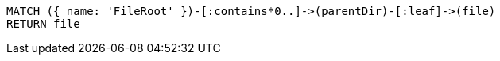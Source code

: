 [source,cypher]
----
MATCH ({ name: 'FileRoot' })-[:contains*0..]->(parentDir)-[:leaf]->(file)
RETURN file
----
